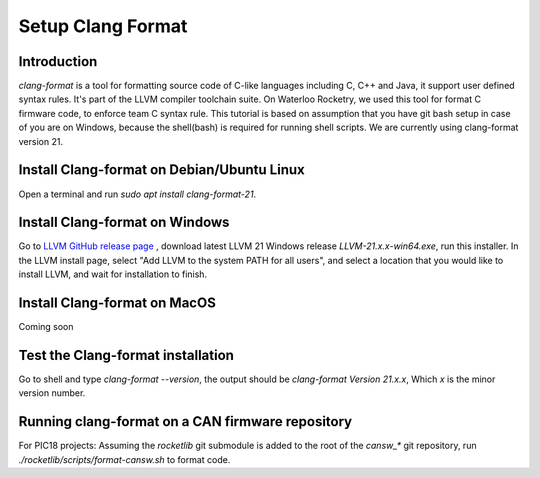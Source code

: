 Setup Clang Format
==================

Introduction
------------
*clang-format* is a tool for formatting source code of C-like languages including C, C++ and Java, it support user defined syntax rules. It's part of the LLVM compiler toolchain suite. On Waterloo Rocketry, we used this tool for format C firmware code, to enforce team C syntax rule. This tutorial is based on assumption that you have git bash setup in case of you are on Windows, because the shell(bash) is required for running shell scripts. We are currently using clang-format version 21.

Install Clang-format on Debian/Ubuntu Linux
-------------------------------------------
Open a terminal and run `sudo apt install clang-format-21`.

Install Clang-format on Windows
-------------------------------
Go to `LLVM  GitHub release page <https://github.com/llvm/llvm-project/releases/>`_ , download latest LLVM 21 Windows release `LLVM-21.x.x-win64.exe`, run this installer.
In the LLVM install page, select "Add LLVM to the system PATH for all users", and select a location that you would like to install LLVM, and wait for installation to finish.

Install Clang-format on MacOS
-----------------------------
Coming soon

Test the Clang-format installation
----------------------------------
Go to shell and type `clang-format --version`, the output should be `clang-format Version 21.x.x`, Which `x` is the minor version number.

Running clang-format on a CAN firmware repository
-------------------------------------------------
For PIC18 projects: Assuming the *rocketlib* git submodule is added to the root of the `cansw_*` git repository, run `./rocketlib/scripts/format-cansw.sh` to format code.
